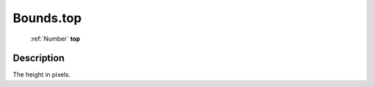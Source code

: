 .. _Bounds.top:

================================================
Bounds.top
================================================

   :ref:`Number` **top**


Description
-----------

The height in pixels.

